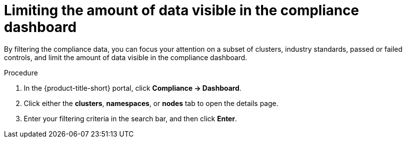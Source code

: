 // Module included in the following assemblies:
//
// * operating/manage-compliance/monitoring-workload-and-cluster-compliance.adoc

:_mod-docs-content-type: PROCEDURE
[id="limiting-the-amount-of-data-visible-in-the-compliance-dashboard_{context}"]
= Limiting the amount of data visible in the compliance dashboard

By filtering the compliance data, you can focus your attention on a subset of clusters, industry standards, passed or failed controls, and limit the amount of data visible in the compliance dashboard.

.Procedure

. In the {product-title-short} portal, click *Compliance -> Dashboard*.
. Click either the *clusters*,  *namespaces*, or *nodes* tab to open the details page.
. Enter your filtering criteria in the search bar, and then click *Enter*.
